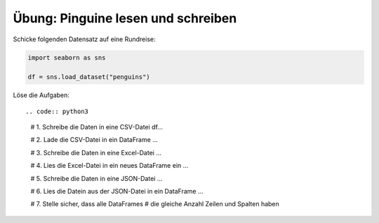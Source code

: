 
Übung: Pinguine lesen und schreiben
-----------------------------------

Schicke folgenden Datensatz auf eine Rundreise:

.. code:: python3

   import seaborn as sns

   df = sns.load_dataset("penguins")


Löse die Aufgaben::

.. code:: python3

   # 1. Schreibe die Daten in eine CSV-Datei
   df...

   # 2. Lade die CSV-Datei in ein DataFrame
   ...

   # 3. Schreibe die Daten in eine Excel-Datei
   ...

   # 4. Lies die Excel-Datei in ein neues DataFrame ein
   ...

   # 5. Schreibe die Daten in eine JSON-Datei
   ...

   # 6. Lies die Datein aus der JSON-Datei in ein DataFrame
   ...

   # 7. Stelle sicher, dass alle DataFrames
   #    die gleiche Anzahl Zeilen und Spalten haben
